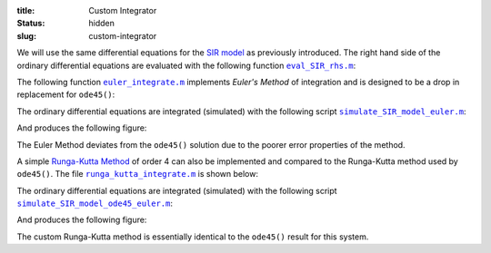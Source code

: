 :title: Custom Integrator
:status: hidden
:slug: custom-integrator

We will use the same differential equations for the `SIR model`_ as previously
introduced. The right hand side of the ordinary differential equations are
evaluated with the following function |eval_SIR_rhs|_:

.. code-include:: ../scripts/eval_SIR_rhs.m
   :lexer: matlab

.. _SIR model: https://en.wikipedia.org/wiki/Compartmental_models_in_epidemiology#The_SIR_model
.. |eval_SIR_rhs| replace:: ``eval_SIR_rhs.m``
.. _eval_SIR_rhs: {filename}/scripts/eval_SIR_rhs.m

The following function |euler_integrate|_ implements `Euler's Method` of integration and is
designed to be a drop in replacement for ``ode45()``:

.. code-include:: ../scripts/euler_integrate.m
   :lexer: matlab

.. _Euler's Method: https://en.wikipedia.org/wiki/Euler_method
.. |euler_integrate| replace:: ``euler_integrate.m``
.. _euler_integrate: {filename}/scripts/euler_integrate.m

The ordinary differential equations are integrated (simulated) with the
following script |simulate_SIR_model_euler|_:

.. code-include:: ../scripts/simulate_SIR_model_euler.m
   :lexer: matlab

.. |simulate_SIR_model_euler| replace:: ``simulate_SIR_model_euler.m``
.. _simulate_SIR_model_euler: {filename}/scripts/simulate_SIR_model_euler.m

And produces the following figure:

.. image:: https://objects-us-east-1.dream.io/eme134/2020s/euler-ode45-comparison.png
   :width: 800px

The Euler Method deviates from the ``ode45()`` solution due to the poorer error
properties of the method.

A simple `Runga-Kutta Method`_ of order 4 can also be implemented and compared to
the Runga-Kutta method used by ``ode45()``. The file |runga_kutta_integrate|_
is shown below:

.. _Runga-Kutta Method: https://en.wikipedia.org/wiki/Runge%E2%80%93Kutta_methods

.. code-include:: ../scripts/runga_kutta_integrate.m
   :lexer: matlab

.. _Euler's Method: https://en.wikipedia.org/wiki/Euler_method
.. |runga_kutta_integrate| replace:: ``runga_kutta_integrate.m``
.. _runga_kutta_integrate: {filename}/scripts/runga_kutta_integrate.m

The ordinary differential equations are integrated (simulated) with the
following script |simulate_SIR_model_ode45_euler|_:

.. code-include:: ../scripts/simulate_SIR_model_ode45_euler.m
   :lexer: matlab

.. |simulate_SIR_model_ode45_euler| replace:: ``simulate_SIR_model_ode45_euler.m``
.. _simulate_SIR_model_ode45_euler: {filename}/scripts/simulate_SIR_model_ode45_euler.m

And produces the following figure:

.. image:: https://objects-us-east-1.dream.io/eme134/2020s/euler-ode45-runga-kutta-comparison.png
   :width: 800px

The custom Runga-Kutta method is essentially identical to the ``ode45()``
result for this system.
